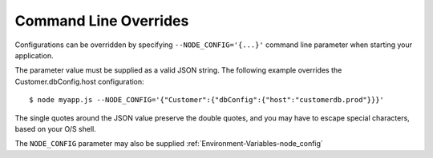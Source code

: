 Command Line Overrides
========================================================================================

Configurations can be overridden by specifying ``--NODE_CONFIG='{...}'``
command line parameter when starting your application.

The parameter value must be supplied as a valid JSON string. The
following example overrides the Customer.dbConfig.host configuration:

::

   $ node myapp.js --NODE_CONFIG='{"Customer":{"dbConfig":{"host":"customerdb.prod"}}}'

The single quotes around the JSON value preserve the double quotes, and
you may have to escape special characters, based on your O/S shell.

The ``NODE_CONFIG`` parameter may also be supplied :ref:`Environment-Variables-node_config`
